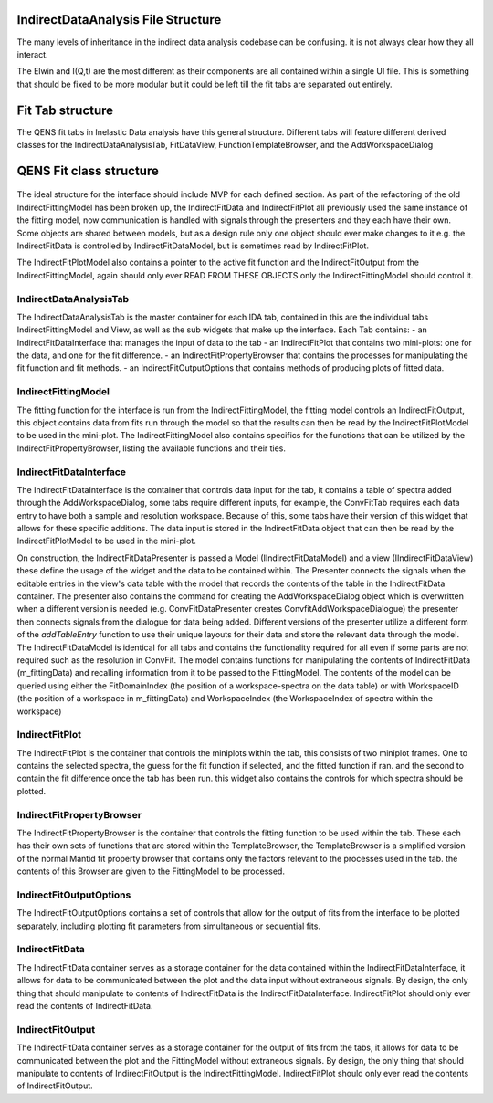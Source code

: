 .. _IDA-Structure-ref:

IndirectDataAnalysis File Structure
===================================

The many levels of inheritance in the indirect data analysis codebase can be confusing. it is not always clear how they
all interact.

The Elwin and I(Q,t) are the most different as their components are all contained within a single UI file. This is
something that should be fixed to be more modular but it could be left till the fit tabs are separated out entirely.

Fit Tab structure
=================

The QENS fit tabs in Inelastic Data analysis have this general structure. Different tabs will feature different derived
classes for the IndirectDataAnalysisTab, FitDataView, FunctionTemplateBrowser, and the AddWorkspaceDialog

.. figure::  images/QENS/IndirectFitTabStructure.png
   :width: 400px

QENS Fit class structure
=========================

.. figure::  images/QENS/IndirectFitClassStructure.png
   :width: 2000px

The ideal structure for the interface should include MVP for each defined section. As part of the refactoring of the old
IndirectFittingModel has been broken up, the IndirectFitData and IndirectFitPlot all previously used the same instance
of the fitting model, now communication is handled with signals through the presenters and they each have their own.
Some objects are shared between models, but as a design rule only one object should ever make changes to it e.g. the
IndirectFitData is controlled by IndirectFitDataModel, but is sometimes read by IndirectFitPlot.

The IndirectFitPlotModel also contains a pointer to the active fit function and the IndirectFitOutput from the
IndirectFittingModel, again should only ever READ FROM THESE OBJECTS only the IndirectFittingModel should control it.

IndirectDataAnalysisTab
-----------------------

The IndirectDataAnalysisTab is the master container for each IDA tab, contained in this are the individual
tabs IndirectFittingModel and View, as well as the sub widgets that make up the interface. Each Tab contains:
- an IndirectFitDataInterface that manages the input of data to the tab
- an IndirectFitPlot that contains two mini-plots: one for the data, and one for the fit difference.
- an IndirectFitPropertyBrowser that contains the processes for manipulating the fit function and fit methods.
- an IndirectFitOutputOptions that contains methods of producing plots of fitted data.

IndirectFittingModel
--------------------
The fitting function for the interface is run from the IndirectFittingModel, the fitting model controls an
IndirectFitOutput, this object contains data from fits run through the model so that the results can then be read by the
IndirectFitPlotModel to be used in the mini-plot. The IndirectFittingModel also contains specifics for the functions that
can be utilized by the IndirectFitPropertyBrowser, listing the available functions and their ties.

IndirectFitDataInterface
------------------------

The IndirectFitDataInterface is the container that controls data input for the tab, it contains a table of spectra added
through the AddWorkspaceDialog, some tabs require different inputs, for example, the ConvFitTab requires each data entry
to have both a sample and resolution workspace. Because of this, some tabs have their version of this widget that
allows for these specific additions. The data input is stored in the IndirectFitData object that can then be read by the
IndirectFitPlotModel to be used in the mini-plot.

On construction, the IndirectFitDataPresenter is passed a Model (IIndirectFitDataModel) and a view (IIndirectFitDataView)
these define the usage of the widget and the data to be contained within. The Presenter connects the signals when the
editable entries in the view's data table with the model that records the contents of the table in the IndirectFitData
container. The presenter also contains the command for creating the AddWorkspaceDialog object which is overwritten when
a different version is needed (e.g. ConvFitDataPresenter creates ConvfitAddWorkspaceDialogue) the presenter then
connects signals from the dialogue for data being added. Different versions of the presenter utilize a different form of
the `addTableEntry` function to use their unique layouts for their data and store the relevant data through the
model. The IndirectFitDataModel is identical for all tabs and contains the functionality required for all even if some
parts are not required such as the resolution in ConvFit. The model contains functions for manipulating the contents of
IndirectFitData (m_fittingData) and recalling information from it to be passed to the FittingModel. The contents of the
model can be queried using either the FitDomainIndex (the position of a workspace-spectra on the data table) or with
WorkspaceID (the position of a workspace in m_fittingData) and WorkspaceIndex (the WorkspaceIndex of spectra within
the workspace)

IndirectFitPlot
---------------

The IndirectFitPlot is the container that controls the miniplots within the tab, this consists of two miniplot frames.
One to contains the selected spectra, the guess for the fit function if selected, and the fitted function if ran. and
the second to contain the fit difference once the tab has been run. this widget also contains the controls for which
spectra should be plotted.

IndirectFitPropertyBrowser
--------------------------

The IndirectFitPropertyBrowser is the container that controls the fitting function to be used within the tab. These each
has their own sets of functions that are stored within the TemplateBrowser, the TemplateBrowser is a simplified version
of the normal Mantid fit property browser that contains only the factors relevant to the processes used in the tab. the
contents of this Browser are given to the FittingModel to be processed.

IndirectFitOutputOptions
------------------------

The IndirectFitOutputOptions contains a set of controls that allow for the output of fits from the interface to be plotted
separately, including plotting fit parameters from simultaneous or sequential fits.

IndirectFitData
---------------

The IndirectFitData container serves as a storage container for the data contained within the IndirectFitDataInterface,
it allows for data to be communicated between the plot and the data input without extraneous signals. By design, the only
thing that should manipulate to contents of IndirectFitData is the IndirectFitDataInterface. IndirectFitPlot should only
ever read the contents of IndirectFitData.

IndirectFitOutput
-----------------

The IndirectFitData container serves as a storage container for the output of fits from the tabs, it allows for data to
be communicated between the plot and the FittingModel without extraneous signals. By design, the only
thing that should manipulate to contents of IndirectFitOutput is the IndirectFittingModel. IndirectFitPlot should only
ever read the contents of IndirectFitOutput.

